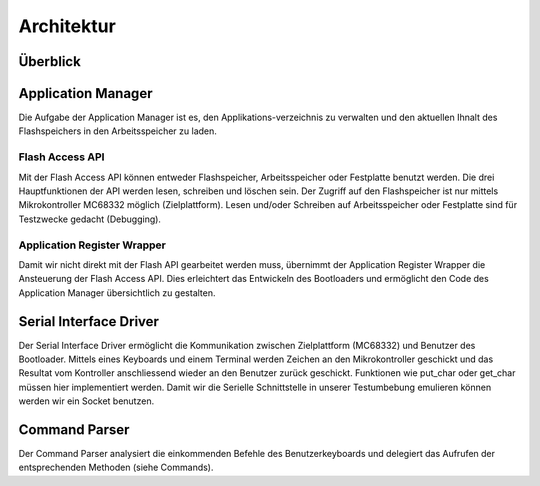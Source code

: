 Architektur
===========

Überblick
---------

.. image:: images/overview.png


Application Manager
-------------------

.. image:: images/app-manager.png

Die Aufgabe der Application Manager ist es, den Applikations-verzeichnis zu
verwalten und den aktuellen Ihnalt des Flashspeichers in den Arbeitsspeicher zu laden.


Flash Access API
~~~~~~~~~~~~~~~~

Mit der Flash Access API können entweder Flashspeicher, Arbeitsspeicher oder
Festplatte benutzt werden. Die drei Hauptfunktionen der API werden lesen,
schreiben und löschen sein.
Der Zugriff auf den Flashspeicher ist nur mittels Mikrokontroller MC68332 möglich (Zielplattform). 
Lesen und/oder Schreiben auf Arbeitsspeicher oder Festplatte sind für Testzwecke gedacht (Debugging).


Application Register Wrapper
~~~~~~~~~~~~~~~~~~~~~~~~~~~~

Damit wir nicht direkt mit der Flash API gearbeitet werden muss, übernimmt der
Application Register Wrapper die Ansteuerung der Flash Access API. Dies
erleichtert das Entwickeln des Bootloaders und ermöglicht den Code des
Application Manager übersichtlich zu gestalten.


Serial Interface Driver
-----------------------

.. image:: images/serial-driver.png

Der Serial Interface Driver ermöglicht die Kommunikation zwischen Zielplattform (MC68332)
und Benutzer des Bootloader. Mittels eines Keyboards und einem Terminal werden
Zeichen an den Mikrokontroller geschickt und das Resultat vom Kontroller
anschliessend wieder an den Benutzer zurück geschickt. Funktionen wie
put_char oder get_char müssen hier implementiert werden.
Damit wir die Serielle Schnittstelle in unserer Testumbebung emulieren können werden wir ein Socket benutzen.


Command Parser
--------------

Der Command Parser analysiert die einkommenden Befehle des Benutzerkeyboards
und delegiert das Aufrufen der entsprechenden Methoden (siehe Commands).
